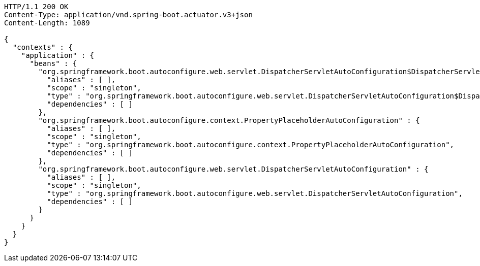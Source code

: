 [source,http,options="nowrap"]
----
HTTP/1.1 200 OK
Content-Type: application/vnd.spring-boot.actuator.v3+json
Content-Length: 1089

{
  "contexts" : {
    "application" : {
      "beans" : {
        "org.springframework.boot.autoconfigure.web.servlet.DispatcherServletAutoConfiguration$DispatcherServletRegistrationConfiguration" : {
          "aliases" : [ ],
          "scope" : "singleton",
          "type" : "org.springframework.boot.autoconfigure.web.servlet.DispatcherServletAutoConfiguration$DispatcherServletRegistrationConfiguration",
          "dependencies" : [ ]
        },
        "org.springframework.boot.autoconfigure.context.PropertyPlaceholderAutoConfiguration" : {
          "aliases" : [ ],
          "scope" : "singleton",
          "type" : "org.springframework.boot.autoconfigure.context.PropertyPlaceholderAutoConfiguration",
          "dependencies" : [ ]
        },
        "org.springframework.boot.autoconfigure.web.servlet.DispatcherServletAutoConfiguration" : {
          "aliases" : [ ],
          "scope" : "singleton",
          "type" : "org.springframework.boot.autoconfigure.web.servlet.DispatcherServletAutoConfiguration",
          "dependencies" : [ ]
        }
      }
    }
  }
}
----